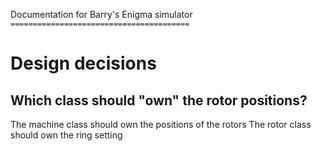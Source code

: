 Documentation for Barry's Enigma simulator
==========================================

* Design decisions
** Which class should "own" the rotor positions?
The machine class should own the positions of the rotors
The rotor class should own the ring setting
